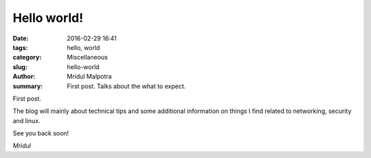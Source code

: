 Hello world!
############

:date: 2016-02-29 16:41
:tags: hello, world
:category: Miscellaneous
:slug: hello-world
:author: Mridul Malpotra
:summary: First post. Talks about the what to expect.


First post.

The blog will mainly about technical tips and some additional information on things I find related to networking, security and linux.

See you back soon!

*Mridul*
